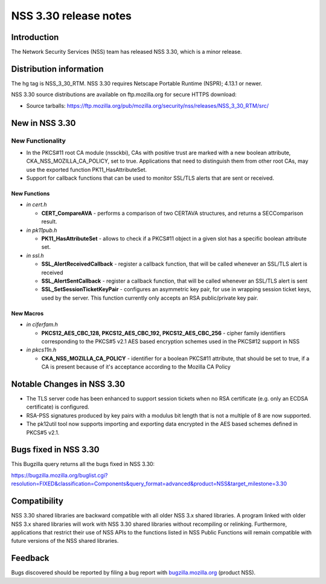 ======================
NSS 3.30 release notes
======================
.. _Introduction:

Introduction
------------

The Network Security Services (NSS) team has released NSS 3.30, which is
a minor release.

.. _Distribution_information:

Distribution information
------------------------

The hg tag is NSS_3_30_RTM. NSS 3.30 requires Netscape Portable Runtime
(NSPR); 4.13.1 or newer.

NSS 3.30 source distributions are available on ftp.mozilla.org for
secure HTTPS download:

-  Source tarballs:
   https://ftp.mozilla.org/pub/mozilla.org/security/nss/releases/NSS_3_30_RTM/src/

.. _New_in_NSS_3.30:

New in NSS 3.30
---------------

.. _New_Functionality:

New Functionality
~~~~~~~~~~~~~~~~~

-  In the PKCS#11 root CA module (nssckbi), CAs with positive trust are
   marked with a new boolean attribute, CKA_NSS_MOZILLA_CA_POLICY, set
   to true. Applications that need to distinguish them from other root
   CAs, may use the exported function PK11_HasAttributeSet.
-  Support for callback functions that can be used to monitor SSL/TLS
   alerts that are sent or received.

.. _New_Functions:

New Functions
^^^^^^^^^^^^^

-  *in cert.h*

   -  **CERT_CompareAVA** - performs a comparison of two CERTAVA
      structures, and returns a SECComparison result.

-  *in pk11pub.h*

   -  **PK11_HasAttributeSet** - allows to check if a PKCS#11 object in
      a given slot has a specific boolean attribute set.

-  *in ssl.h*

   -  **SSL_AlertReceivedCallback** - register a callback function, that
      will be called whenever an SSL/TLS alert is received
   -  **SSL_AlertSentCallback** - register a callback function, that
      will be called whenever an SSL/TLS alert is sent
   -  **SSL_SetSessionTicketKeyPair** - configures an asymmetric key
      pair, for use in wrapping session ticket keys, used by the server.
      This function currently only accepts an RSA public/private key
      pair.

.. _New_Macros:

New Macros
^^^^^^^^^^

-  *in ciferfam.h*

   -  **PKCS12_AES_CBC_128, PKCS12_AES_CBC_192, PKCS12_AES_CBC_256** -
      cipher family identifiers corresponding to the PKCS#5 v2.1 AES
      based encryption schemes used in the PKCS#12 support in NSS

-  *in pkcs11n.h*

   -  **CKA_NSS_MOZILLA_CA_POLICY** - identifier for a boolean PKCS#11
      attribute, that should be set to true, if a CA is present because
      of it's acceptance according to the Mozilla CA Policy

.. _Notable_Changes_in_NSS_3.30:

Notable Changes in NSS 3.30
---------------------------

-  The TLS server code has been enhanced to support session tickets when
   no RSA certificate (e.g. only an ECDSA certificate) is configured.
-  RSA-PSS signatures produced by key pairs with a modulus bit length
   that is not a multiple of 8 are now supported.
-  The pk12util tool now supports importing and exporting data encrypted
   in the AES based schemes defined in PKCS#5 v2.1.

.. _Bugs_fixed_in_NSS_3.30:

Bugs fixed in NSS 3.30
----------------------

This Bugzilla query returns all the bugs fixed in NSS 3.30:

https://bugzilla.mozilla.org/buglist.cgi?resolution=FIXED&classification=Components&query_format=advanced&product=NSS&target_milestone=3.30

.. _Compatibility:

Compatibility
-------------

NSS 3.30 shared libraries are backward compatible with all older NSS 3.x
shared libraries. A program linked with older NSS 3.x shared libraries
will work with NSS 3.30 shared libraries without recompiling or
relinking. Furthermore, applications that restrict their use of NSS APIs
to the functions listed in NSS Public Functions will remain compatible
with future versions of the NSS shared libraries.

.. _Feedback:

Feedback
--------

Bugs discovered should be reported by filing a bug report with
`bugzilla.mozilla.org <https://bugzilla.mozilla.org/enter_bug.cgi?product=NSS>`__
(product NSS).